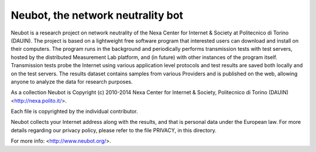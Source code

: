 Neubot, the network neutrality bot
``````````````````````````````````

Neubot is a research project on network neutrality of the Nexa
Center for Internet & Society at Politecnico di Torino (DAUIN). The
project is based on a lightweight free software program that interested
users can download and install on their computers. The program runs in
the background and periodically performs transmission tests with
test servers, hosted by the distributed Measurement Lab platform,
and (in future) with other instances of the program itself.
Transmission tests probe the Internet using various application
level protocols and test results are saved both locally and on the
test servers. The results dataset contains samples from various
Providers and is published on the web, allowing anyone to analyze
the data for research purposes.

As a collection Neubot is Copyright (c) 2010-2014 Nexa Center for
Internet & Society, Politecnico di Torino (DAUIN) <http://nexa.polito.it/>.

Each file is copyrighted by the individual contributor.

Neubot collects your Internet address along with the results, and
that is personal data under the European law.  For more details
regarding our privacy policy, please refer to the file PRIVACY, in
this directory.

For more info: <http://www.neubot.org/>.
